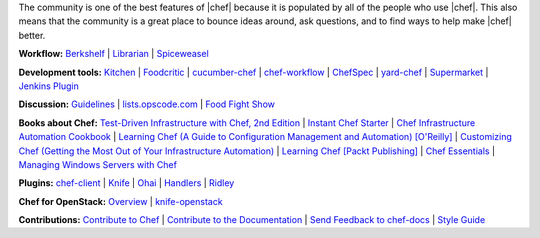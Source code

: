 .. The contents of this file are included in multiple topics.
.. This file should not be changed in a way that hinders its ability to appear in multiple documentation sets.


The community is one of the best features of |chef| because it is populated by all of the people who use |chef|. This also means that the community is a great place to bounce ideas around, ask questions, and to find ways to help make |chef| better.

**Workflow:**  `Berkshelf <http://berkshelf.com/>`_ | `Librarian <https://github.com/applicationsonline/librarian>`_ | `Spiceweasel <https://github.com/mattray/spiceweasel>`_

**Development tools:**  `Kitchen <https://github.com/test-kitchen/test-kitchen>`_ | `Foodcritic <http://acrmp.github.com/foodcritic/>`_ | `cucumber-chef <http://www.cucumber-chef.org/>`_ | `chef-workflow <https://github.com/chef-workflow>`_ | `ChefSpec <https://github.com/acrmp/chefspec>`_ | `yard-chef <https://rubygems.org/gems/yard-chef/>`_ | `Supermarket <https://supermarket.chef.io/cookbooks>`_ | `Jenkins Plugin <https://github.com/melezhik/chef-plugin/>`_

**Discussion:** `Guidelines <http://docs.chef.io/community_guidelines.html>`_ | `lists.opscode.com <http://docs.chef.io/community_lists.html>`_ | `Food Fight Show <http://foodfightshow.org/>`_

**Books about Chef:** `Test-Driven Infrastructure with Chef, 2nd Edition <http://shop.oreilly.com/product/0636920030973.do>`_ | `Instant Chef Starter <http://www.packtpub.com/chef-starter/book>`_ | `Chef Infrastructure Automation Cookbook <http://www.packtpub.com/chef-infrastructure-automation-cookbook/book>`_ | `Learning Chef (A Guide to Configuration Management and Automation) [O'Reilly] <http://shop.oreilly.com/product/0636920032397.do>`_ | `Customizing Chef (Getting the Most Out of Your Infrastructure Automation) <http://shop.oreilly.com/product/0636920032984.do>`_ | `Learning Chef [Packt Publishing] <https://www.packtpub.com/networking-and-servers/learning-chef>`_ | `Chef Essentials <https://www.packtpub.com/chef-essentials/book>`_ | `Managing Windows Servers with Chef <https://www.packtpub.com/networking-and-servers/managing-windows-servers-chef>`_

**Plugins:** `chef-client <http://docs.chef.io/community_plugin_chef.html>`_ | `Knife <http://docs.chef.io/community_plugin_knife.html>`_ | `Ohai <http://docs.chef.io/community_plugin_ohai.html>`_ | `Handlers <http://docs.chef.io/community_plugin_report_handler.html>`_ | `Ridley <https://github.com/reset/ridley>`_

**Chef for OpenStack:** `Overview <http://docs.chef.io/openstack.html>`_ | `knife-openstack <http://docs.chef.io/plugin_knife_openstack.html>`_

**Contributions:** `Contribute to Chef <http://docs.chef.io/community_contributions.html>`_ | `Contribute to the Documentation <https://github.com/opscode/chef-docs>`_ | `Send Feedback to chef-docs <http://docs.chef.io/feedback.html>`_ | `Style Guide <http://docs.chef.io/style_guide.html>`_

